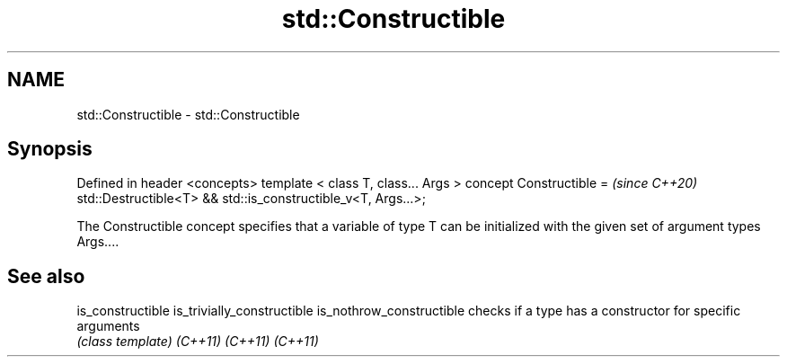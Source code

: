 .TH std::Constructible 3 "2020.03.24" "http://cppreference.com" "C++ Standard Libary"
.SH NAME
std::Constructible \- std::Constructible

.SH Synopsis

Defined in header <concepts>
template < class T, class... Args >
concept Constructible =                                       \fI(since C++20)\fP
std::Destructible<T> && std::is_constructible_v<T, Args...>;

The Constructible concept specifies that a variable of type T can be initialized with the given set of argument types Args....

.SH See also



is_constructible
is_trivially_constructible
is_nothrow_constructible   checks if a type has a constructor for specific arguments
                           \fI(class template)\fP
\fI(C++11)\fP
\fI(C++11)\fP
\fI(C++11)\fP




